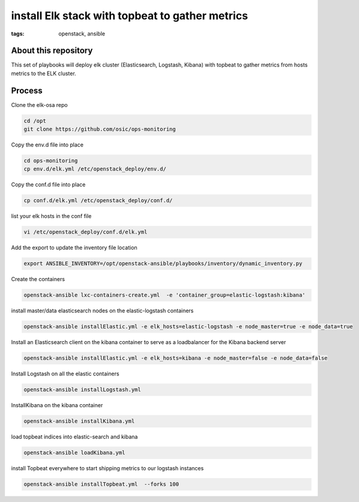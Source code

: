 install Elk stack with topbeat to gather metrics
#################################################
:tags: openstack, ansible


About this repository
---------------------

This set of playbooks will deploy elk cluster (Elasticsearch, Logstash, Kibana) with topbeat to gather metrics from hosts metrics to the ELK cluster.

Process
-------

Clone the elk-osa repo

.. code-block:: bash

    cd /opt
    git clone https://github.com/osic/ops-monitoring

Copy the env.d file into place

.. code-block:: bash

    cd ops-monitoring
    cp env.d/elk.yml /etc/openstack_deploy/env.d/

Copy the conf.d file into place

.. code-block:: bash

    cp conf.d/elk.yml /etc/openstack_deploy/conf.d/

list your elk hosts in the conf file

.. code-block:: bash

    vi /etc/openstack_deploy/conf.d/elk.yml

Add the export to update the inventory file location

.. code-block:: bash

    export ANSIBLE_INVENTORY=/opt/openstack-ansible/playbooks/inventory/dynamic_inventory.py

Create the containers

.. code-block:: bash

   openstack-ansible lxc-containers-create.yml  -e 'container_group=elastic-logstash:kibana'

install master/data elasticsearch nodes on the elastic-logstash containers

.. code-block:: bash

    openstack-ansible installElastic.yml -e elk_hosts=elastic-logstash -e node_master=true -e node_data=true

Install an Elasticsearch client on the kibana container to serve as a loadbalancer for the Kibana backend server

.. code-block:: bash

    openstack-ansible installElastic.yml -e elk_hosts=kibana -e node_master=false -e node_data=false

Install Logstash on all the elastic containers

.. code-block:: bash

    openstack-ansible installLogstash.yml

InstallKibana on the kibana container

.. code-block:: bash

    openstack-ansible installKibana.yml

load topbeat indices into elastic-search and kibana

.. code-block:: bash

    openstack-ansible loadKibana.yml

install Topbeat everywhere to start shipping metrics to our logstash instances

.. code-block:: bash

    openstack-ansible installTopbeat.yml  --forks 100
